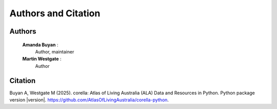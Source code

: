 Authors and Citation
====================

Authors
-------

    **Amanda Buyan** : 
        Author, maintainer
    **Martin Westgate** :
        Author


Citation
--------

Buyan A, Westgate M (2025). corella: Atlas of Living Australia (ALA) Data and Resources in Python. Python package version |version|. https://github.com/AtlasOfLivingAustralia/corella-python.
